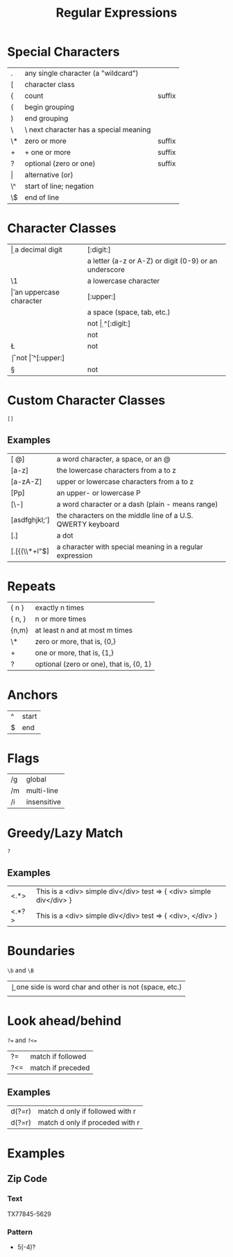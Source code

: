 #+TITLE: Regular Expressions

* Special Characters
|-------+----------------------------------------+--------|
| .     | any single character (a "wildcard")    |        |
| [     | character class                        |        |
| {     | count                                  | suffix |
| (     | begin grouping                         |        |
| )     | end grouping                           |        |
| \     | \ next character has a special meaning |        |
| \*    | zero or more                           | suffix |
| +     | + one or more                          | suffix |
| ?     | optional (zero or one)                 | suffix |
| \vert | alternative (or)                       |        |
| \^    | start of line; negation                |        |
| \$    | end of line                            |        |
|-------+----------------------------------------+--------|

* Character Classes
|----+-------------------------------------------------------+------------|
| \d | a decimal digit                                       | [:digit:]  |
| \w | a letter (a-z or A-Z) or digit (0-9) or an underscore | [:alnum:]  |
| \1 | a lowercase character                                 | [:lower:]  |
| \u | an uppercase character                                | [:upper:]  |
| \s | a space (space, tab, etc.)                            | [:space:]  |
|----+-------------------------------------------------------+------------|
| \D | not \d                                                | ^[:digit:] |
| \W | not \w                                                | ^[:alnum:] |
| \L | not \I                                                | ^[:lower:] |
| \U | not \u                                                | ^[:upper:] |
| \S | not \s                                                | ^[:space:] |
|----+-------------------------------------------------------+------------|

* Custom Character Classes
~[]~
** Examples
|---------------+-------------------------------------------------------------|
| [\w @]        | a word character, a space, or an @                          |
| [a-z]         | the lowercase characters from a to z                        |
| [a-zA-Z]      | upper or lowercase characters from a to z                   |
| [Pp]          | an upper- or lowercase P                                    |
| [\w\-]        | a word character or a dash (plain - means range)            |
| [asdfghjkl;'] | the characters on the middle line of a U.S. QWERTY keyboard |
| [.]           | a dot                                                       |
| [.[{(\\*+l"$] | a character with special meaning in a regular expression    |
|---------------+-------------------------------------------------------------|

* Repeats
|--------+-----------------------------------------|
| { n }  | exactly n times                         |
| { n, } | n or more times                         |
| {n,m}  | at least n and at most m times          |
| \*     | zero or more, that is, {0,}             |
| +      | one or more, that is, {1,}              |
| ?      | optional (zero or one), that is, {0, 1} |
|--------+-----------------------------------------|

* Anchors
|---+-------|
| ^ | start |
| $ | end   |
|---+-------|

* Flags
|----+-------------|
| /g | global      |
| /m | multi-line  |
| /i | insensitive |
|----+-------------|

* Greedy/Lazy Match
~?~
** Examples
|-------+---------------------------------------------------------------------|
| <.*>  | This is a <div> simple div</div> test => { <div> simple div</div> } |
| <.*?> | This is a <div> simple div</div> test => { <div>, </div> }          |
|-------+---------------------------------------------------------------------|

* Boundaries
~\b~ and ~\B~
|----+---------------------------------------------------------|
| \b | one side is word char and other is not (space, \n etc.) |
| \B | not \b                                                  |
|----+---------------------------------------------------------|

* Look ahead/behind
~?=~ and ~?<=~
|-----+-------------------|
| ?=  | match if followed |
| ?<= | match if preceded |
|-----+-------------------|
** Examples
|--------+---------------------------------|
| d(?=r) | match d only if followed with r |
| d(?=r) | match d only if proceded with r |
|--------+---------------------------------|

* Examples
** Zip Code
*** Text
TX77845-5629
*** Pattern
- \w{2}\s*\d{5}(-\d{4})?
